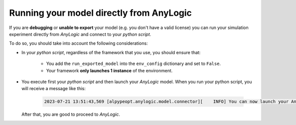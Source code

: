##########################################
Running your model directly from AnyLogic
##########################################

If you are **debugging** or **unable to export** your model (e.g. you don't have a valid license) you can run your simulation experiment directly from *AnyLogic* and connect to your *python script*.

To do so, you should take into account the following considerations:

* In your *python script*, regardless of the framework that you use, you should ensure that:

    * You add the ``run_exported_model`` into the ``env_config`` dictionary and set to ``False``.
    * Your framework **only launches 1 instance** of the environment. 

* You execute first your *python script* and then launch your *AnyLogic* model. When you run your python script, you will receive a message like this:

    .. code-block:: console

        2023-07-21 13:51:43,569 [alpypeopt.anylogic.model.connector][    INFO] You can now launch your AnyLogic model! 'ALPypeOptConnector' will handle the connection for you.

  After that, you are good to proceed to *AnyLogic*.